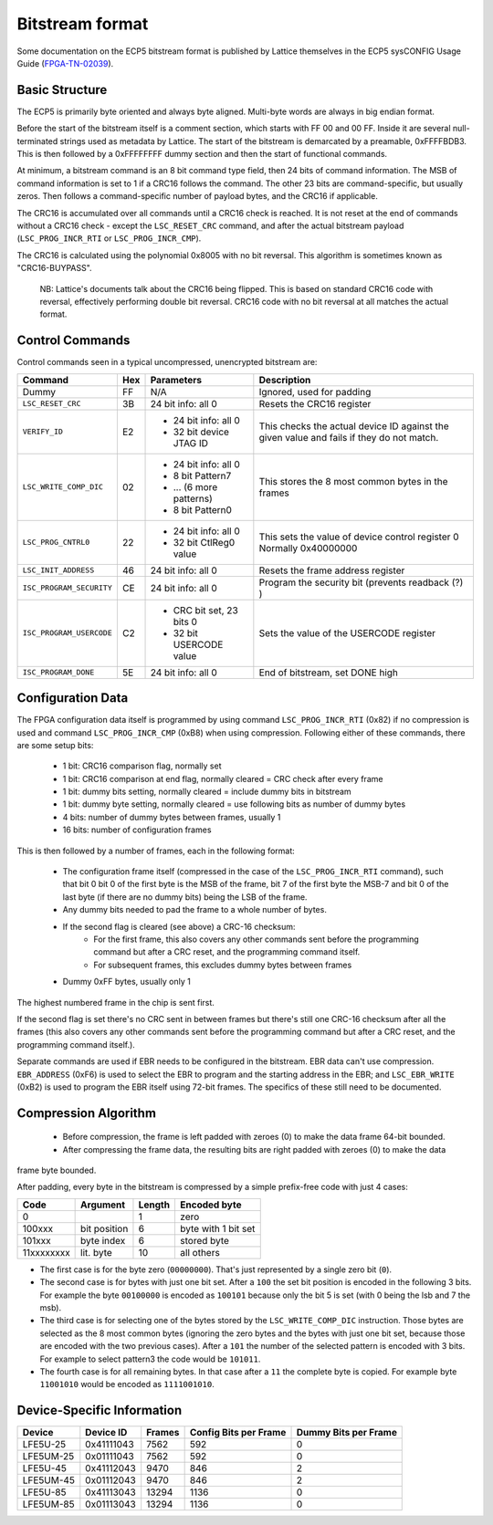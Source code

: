 Bitstream format
================

Some documentation on the ECP5 bitstream format is published by Lattice themselves
in the ECP5 sysCONFIG Usage Guide (FPGA-TN-02039_).

.. _FPGA-TN-02039: https://www.latticesemi.com/-/media/LatticeSemi/Documents/ApplicationNotes/EH/FPGA-TN-02039-1-7-ECP5-and-ECP5-5G-sysCONFIG.pdf

Basic Structure
----------------

The ECP5 is primarily byte oriented and always byte aligned. Multi-byte words are always in big endian format.

Before the start of the bitstream itself is a comment section, which starts with FF 00 and 00 FF.
Inside it are several null-terminated strings used as metadata by Lattice. The start of the bitstream
is demarcated by a preamable, 0xFFFFBDB3. This is then followed by a 0xFFFFFFFF dummy section and then the
start of functional commands.

At minimum, a bitstream command is an 8 bit command type field, then 24 bits of command information.
The MSB of command information is set to 1 if a CRC16 follows the command. The other 23 bits are command-specific,
but usually zeros. Then follows a command-specific number of payload bytes, and the CRC16 if applicable.

The CRC16 is accumulated over all commands until a CRC16 check is reached. It is not reset at the end of commands
without a CRC16 check - except the ``LSC_RESET_CRC`` command, and after the actual bitstream payload
(``LSC_PROG_INCR_RTI`` or ``LSC_PROG_INCR_CMP``).

The CRC16 is calculated using the polynomial 0x8005 with no bit reversal. This algorithm is sometimes known as
"CRC16-BUYPASS".

    NB: Lattice's documents talk about the CRC16 being flipped. This is based on standard
    CRC16 code with reversal, effectively performing double bit reversal. CRC16 code with no
    bit reversal at all matches the actual format.

Control Commands
------------------
Control commands seen in a typical uncompressed, unencrypted bitstream are:

+-------------------------------+-----+--------------------------+---------------------------------------------------+
| Command                       | Hex | Parameters               | Description                                       |
+==========================+====+=====+==========================+===================================================+
| Dummy                         | FF  | N/A                      | Ignored, used for padding                         |
+-------------------------------+-----+--------------------------+---------------------------------------------------+
| ``LSC_RESET_CRC``             | 3B  | 24 bit info: all 0       | Resets the CRC16 register                         |
+-------------------------------+-----+--------------------------+---------------------------------------------------+
| ``VERIFY_ID``                 | E2  | - 24 bit info: all 0     | This checks the actual device ID against the given|
|                               |     | - 32 bit device JTAG ID  | value and fails if they do not match.             |
+-------------------------------+-----+--------------------------+---------------------------------------------------+
| ``LSC_WRITE_COMP_DIC``        | 02  | - 24 bit info: all 0     | This stores the 8 most common bytes in the frames |
|                               |     | - 8 bit Pattern7         |                                                   |
|                               |     | - ... (6 more patterns)  |                                                   |
|                               |     | - 8 bit Pattern0         |                                                   |
+-------------------------------+-----+--------------------------+---------------------------------------------------+
| ``LSC_PROG_CNTRL0``           | 22  | - 24 bit info: all 0     | This sets the value of device control register 0  |
|                               |     | - 32 bit CtlReg0 value   | Normally 0x40000000                               |
+-------------------------------+-----+--------------------------+---------------------------------------------------+
| ``LSC_INIT_ADDRESS``          | 46  | 24 bit info: all 0       | Resets the frame address register                 |
+-------------------------------+-----+--------------------------+---------------------------------------------------+
| ``ISC_PROGRAM_SECURITY``      | CE  | 24 bit info: all 0       | Program the security bit (prevents readback (?) ) |
+-------------------------------+-----+--------------------------+---------------------------------------------------+
| ``ISC_PROGRAM_USERCODE``      | C2  | - CRC bit set, 23 bits 0 | Sets the value of the USERCODE register           |
|                               |     | - 32 bit USERCODE value  |                                                   |
+-------------------------------+-----+--------------------------+---------------------------------------------------+
| ``ISC_PROGRAM_DONE``          | 5E  | 24 bit info: all 0       | End of bitstream, set DONE high                   |
+-------------------------------+-----+--------------------------+---------------------------------------------------+

Configuration Data
-------------------
The FPGA configuration data itself is programmed by using command ``LSC_PROG_INCR_RTI`` (0x82) if no compression is
used and command ``LSC_PROG_INCR_CMP`` (0xB8) when using compression. Following either of these commands,
there are some setup bits:

 - 1 bit: CRC16 comparison flag, normally set
 - 1 bit: CRC16 comparison at end flag, normally cleared = CRC check after every frame
 - 1 bit: dummy bits setting, normally cleared = include dummy bits in bitstream
 - 1 bit: dummy byte setting, normally cleared = use following bits as number of dummy bytes
 - 4 bits: number of dummy bytes between frames, usually 1
 - 16 bits: number of configuration frames

This is then followed by a number of frames, each in the following format:

 - The configuration frame itself (compressed in the case of the  ``LSC_PROG_INCR_RTI`` command),
   such that bit 0 bit 0 of the first byte is the MSB of the frame, bit 7 of the first byte the 
   MSB-7 and bit 0 of the last byte (if there are no dummy bits) being the LSB of the frame.
 - Any dummy bits needed to pad the frame to a whole number of bytes.
 - If the second flag is cleared (see above) a CRC-16 checksum:
    - For the first frame, this also covers any other commands sent before the programming command
      but after a CRC reset, and the programming command itself.
    - For subsequent frames, this excludes dummy bytes between frames
 - Dummy 0xFF bytes, usually only 1

The highest numbered frame in the chip is sent first.

If the second flag is set there's no CRC sent in between frames but there's still one CRC-16 checksum
after all the frames (this also covers any other commands sent before the programming command but after a CRC reset, 
and the programming command itself.).

Separate commands are used if EBR needs to be configured in the bitstream. EBR data can't use compression.
``EBR_ADDRESS`` (0xF6) is used to select the EBR to program and the starting address in the EBR;
and ``LSC_EBR_WRITE`` (0xB2) is used to program the EBR itself using 72-bit frames. The specifics of these
still need to be documented.

Compression Algorithm
------------------------------

 - Before compression, the frame is left padded with zeroes (0) to make the data frame 64-bit bounded. 
 - After compressing the frame data, the resulting bits are right padded with zeroes (0) to make the data
frame byte bounded.

After padding, every byte in the bitstream is compressed by a simple prefix-free code with just 4 cases:

+--------------+--------------+--------+---------------------+
| Code         | Argument     | Length | Encoded byte        |
+==============+==============+========+=====================+
| 0            |              | 1      | zero                |
+--------------+--------------+--------+---------------------+
| 100xxx       | bit position | 6      | byte with 1 bit set |
+--------------+--------------+--------+---------------------+
| 101xxx       | byte index   | 6      | stored byte         |
+--------------+--------------+--------+---------------------+
| 11xxxxxxxx   | lit. byte    | 10     | all others          |
+--------------+--------------+--------+---------------------+

- The first case is for the byte zero (``00000000``).  That's just represented by a single zero bit (``0``).
- The second case is for bytes with just one bit set.  After a ``100`` the set bit position is encoded
  in the following 3 bits.  For example the byte ``00100000`` is encoded as ``100101`` because only the
  bit 5 is set (with 0 being the lsb and 7 the msb).
- The third case is for selecting one of the bytes stored by the ``LSC_WRITE_COMP_DIC`` instruction.  Those
  bytes are selected as the 8 most common bytes (ignoring the zero bytes and the bytes with just one bit set,
  because those are encoded with the two previous cases).  After a ``101`` the number of the selected pattern
  is encoded with 3 bits.  For example to select pattern3 the code would be ``101011``.
- The fourth case is for all remaining bytes.  In that case after a ``11`` the complete byte is copied.  For example
  byte ``11001010`` would be encoded as ``1111001010``.


Device-Specific Information
------------------------------

+-----------+-------------+--------+-----------------------+----------------------+
| Device    | Device ID   | Frames | Config Bits per Frame | Dummy Bits per Frame |
+===========+=============+========+=======================+======================+
| LFE5U-25  | 0x41111043  | 7562   | 592                   | 0                    |
+-----------+-------------+--------+-----------------------+----------------------+
| LFE5UM-25 |  0x01111043 | 7562   | 592                   | 0                    |
+-----------+-------------+--------+-----------------------+----------------------+
| LFE5U-45  | 0x41112043  | 9470   | 846                   | 2                    |
+-----------+-------------+--------+-----------------------+----------------------+
| LFE5UM-45 | 0x01112043  | 9470   | 846                   | 2                    |
+-----------+-------------+--------+-----------------------+----------------------+
| LFE5U-85  | 0x41113043  | 13294  | 1136                  | 0                    |
+-----------+-------------+--------+-----------------------+----------------------+
| LFE5UM-85 | 0x01113043  | 13294  | 1136                  | 0                    |
+-----------+-------------+--------+-----------------------+----------------------+
